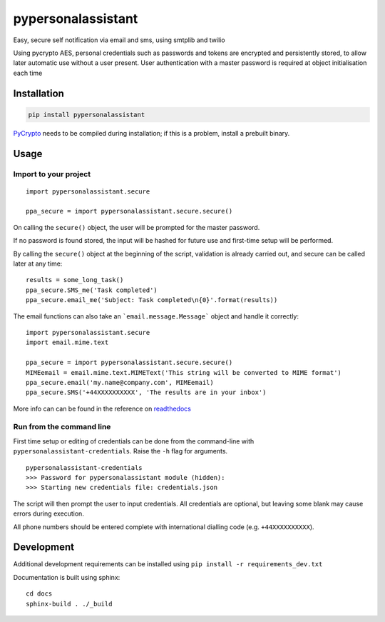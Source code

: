 pypersonalassistant
===================

Easy, secure self notification via email and sms, using smtplib and twilio

Using pycrypto AES, personal credentials such as passwords and tokens are encrypted and persistently stored, to allow later automatic use without a user present. User authentication with a master password is required at object initialisation each time

Installation
------------

.. code-block:: python

    pip install pypersonalassistant

`PyCrypto`_ needs to be compiled during installation; if this is a problem,
install a prebuilt binary.

.. _PyCrypto: https://www.dlitz.net/software/pycrypto/

Usage
-----

Import to your project
^^^^^^^^^^^^^^^^^^^^^^

::

    import pypersonalassistant.secure
    
    ppa_secure = import pypersonalassistant.secure.secure()

On calling the ``secure()`` object, the user will be prompted for the master password.

If no password is found stored, the input will be hashed for future use and first-time setup will be performed.

By calling the ``secure()`` object at the beginning of the script, validation is already carried out, and secure can be called later at any time::

    results = some_long_task()
    ppa_secure.SMS_me('Task completed')
    ppa_secure.email_me('Subject: Task completed\n{0}'.format(results))

The email functions can also take an ```email.message.Message``` object and handle it correctly::

    import pypersonalassistant.secure
    import email.mime.text

    ppa_secure = import pypersonalassistant.secure.secure()
    MIMEemail = email.mime.text.MIMEText('This string will be converted to MIME format')
    ppa_secure.email('my.name@company.com', MIMEemail)
    ppa_secure.SMS('+44XXXXXXXXXX', 'The results are in your inbox')

More info can can be found in the reference on `readthedocs`_

.. _readthedocs: http://pypersonalassisstant.readthedocs.org/en/latest/reference/helpers.html)

Run from the command line
^^^^^^^^^^^^^^^^^^^^^^^^^

First time setup or editing of credentials can be done from the command-line with ``pypersonalassistant-credentials``. Raise the ``-h`` flag for arguments.
::

    pypersonalassistant-credentials
    >>> Password for pypersonalassistant module (hidden):
    >>> Starting new credentials file: credentials.json

The script will then prompt the user to input credentials. All credentials are optional, but leaving some blank may cause errors during execution.

All phone numbers should be entered complete with international dialling code (e.g. ``+44XXXXXXXXXX``).

Development
-----------

Additional development requirements can be installed using ``pip install -r requirements_dev.txt``

Documentation is built using sphinx::
    
    cd docs
    sphinx-build . ./_build